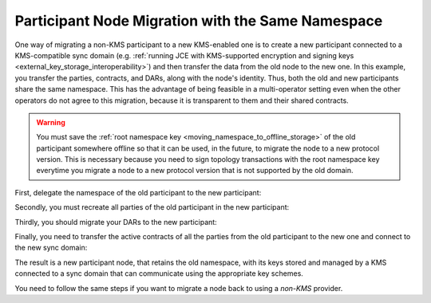 ..
   Copyright (c) 2023 Digital Asset (Switzerland) GmbH and/or its affiliates.
..
   Proprietary code. All rights reserved.

.. _participant_kms_migration_same_namespace:

Participant Node Migration with the Same Namespace
--------------------------------------------------

One way of migrating a non-KMS participant to a new KMS-enabled one is to create a new participant
connected to a KMS-compatible sync domain (e.g. :ref:`running JCE with KMS-supported encryption and
signing keys <external_key_storage_interoperability>`) and then
transfer the data from the old node to the new one. In this example, you transfer the parties, contracts, and
DARs, along with the node's identity. Thus, both the old and new participants share the
same namespace. This has the advantage of being feasible in a multi-operator setting even when the other operators
do not agree to this migration, because it is transparent to them and their shared contracts.

.. warning::
    You must save the :ref:`root namespace key <moving_namespace_to_offline_storage>` of the old participant
    somewhere offline so that it can be used, in the future, to migrate the node to a new protocol version.
    This is necessary because you need to sign topology transactions with the root namespace key everytime
    you migrate a node to a new protocol version that is not supported by the old domain.

First, delegate the namespace of the old participant to the new participant:

..
    TODO: Fix this include
    .. literalinclude:: /canton/includes/mirrored/enterprise/app/src/test/scala/com/digitalasset/canton/integration/tests/security/kms/KmsMigrationWithSameNamespaceIntegrationTest.scala
       :language: scala
       :start-after: user-manual-entry-begin: KmsSetupNamespaceDelegationSameNs
       :end-before: user-manual-entry-end: KmsSetupNamespaceDelegationSameNs
       :dedent:

Secondly, you must recreate all parties of the old participant in the new participant:

..
    TODO: Fix this include
    .. literalinclude:: /canton/includes/mirrored/enterprise/app/src/test/scala/com/digitalasset/canton/integration/tests/security/kms/KmsMigrationWithSameNamespaceIntegrationTest.scala
       :language: scala
       :start-after: user-manual-entry-begin: KmsRecreatePartiesInNewParticipantSameNs
       :end-before: user-manual-entry-end: KmsRecreatePartiesInNewParticipantSameNs
       :dedent:

Thirdly, you should migrate your DARs to the new participant:

..
    TODO: Fix this include
    .. literalinclude:: /canton/includes/mirrored/enterprise/app/src/test/scala/com/digitalasset/canton/integration/tests/security/kms/KmsMigrationWithSameNamespaceIntegrationTest.scala
       :language: scala
       :start-after: user-manual-entry-begin: KmsMigrateDarsSameNs
       :end-before: user-manual-entry-end: KmsMigrateDarsSameNs
       :dedent:

Finally, you need to transfer the active contracts of all the parties from the old participant to the new one and
connect to the new sync domain:

..
    TODO: Fix this include
    .. literalinclude:: /canton/includes/mirrored/enterprise/app/src/test/scala/com/digitalasset/canton/integration/tests/security/kms/KmsMigrationWithSameNamespaceIntegrationTest.scala
       :language: scala
       :start-after: user-manual-entry-begin: KmsMigrateACSofPartiesSameNs
       :end-before: user-manual-entry-end: KmsMigrateACSofPartiesSameNs
       :dedent:

The result is a new participant node, that retains the old namespace, with its keys stored and managed by a KMS connected to a sync domain
that can communicate using the appropriate key schemes.

You need to follow the same steps if you want to migrate a node back to using a `non-KMS` provider.